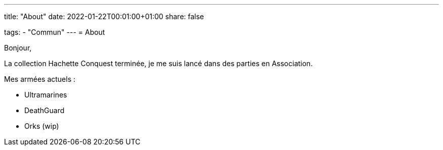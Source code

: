 --- 
title: "About" 
date: 2022-01-22T00:01:00+01:00
share: false

tags:
    - "Commun"
---
= About

Bonjour,

La collection Hachette Conquest terminée, je me suis lancé dans des parties en Association.

Mes armées actuels :

* Ultramarines
* DeathGuard
* Orks (wip)
